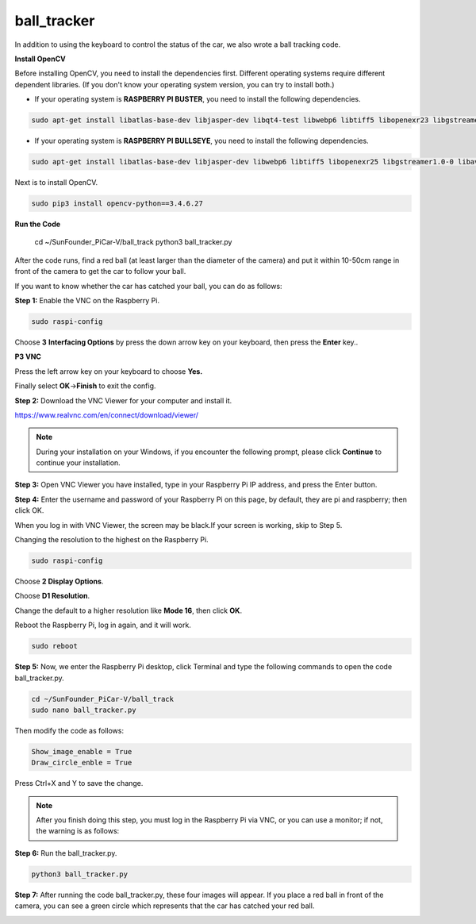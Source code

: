 ball_tracker
============

In addition to using the keyboard to control the status of the car, we
also wrote a ball tracking code.


**Install OpenCV**

Before installing OpenCV, you need to install the dependencies first. Different operating systems require different dependent libraries. (If you don't know your operating system version, you can try to install both.)

* If your operating system is **RASPBERRY PI BUSTER**, you need to install the following dependencies.

.. raw:: html

    <run></run>

.. code-block:: 

    sudo apt-get install libatlas-base-dev libjasper-dev libqt4-test libwebp6 libtiff5 libopenexr23 libgstreamer1.0-0 libavcodec-dev libavformat-dev libswscale-dev libqtgui4 -y


* If your operating system is **RASPBERRY PI BULLSEYE**, you need to install the following dependencies.

.. raw:: html

    <run></run>

.. code-block:: 

    sudo apt-get install libatlas-base-dev libjasper-dev libwebp6 libtiff5 libopenexr25 libgstreamer1.0-0 libavcodec-dev libavformat-dev libswscale-dev -y


Next is to install OpenCV.

.. raw:: html

    <run></run>

.. code-block:: 

    sudo pip3 install opencv-python==3.4.6.27


**Run the Code**

    cd ~/SunFounder_PiCar-V/ball_track
    python3 ball_tracker.py

After the code runs, find a red ball (at least larger than the diameter
of the camera) and put it within 10-50cm range in front of the camera to
get the car to follow your ball.

.. image:: media/image103.jpeg
   :width: 6.66667in
   :height: 3.00347in
   :align: center

If you want to know whether the car has catched your ball, you can do as
follows:

**Step 1:** Enable the VNC on the Raspberry Pi.

.. raw:: html

    <run></run>

.. code-block:: 

    sudo raspi-config

Choose **3** **Interfacing Options** by press the down arrow key on your
keyboard, then press the **Enter** key..

.. image:: media/image104.png
   :width: 6.69792in
   :height: 2.79167in
   :align: center

**P3 VNC**

.. image:: media/image105.png
   :width: 6.6875in
   :height: 2.72917in
   :align: center

Press the left arrow key on your keyboard to choose **Yes.**

.. image:: media/image106.png
   :width: 4.68819in
   :height: 2.88681in
   :align: center

Finally select **OK**->\ **Finish** to exit the config.

.. image:: media/image107.png
   :width: 5.04167in
   :height: 3.36458in
   :align: center

**Step 2:** Download the VNC Viewer for your computer and install it.

https://www.realvnc.com/en/connect/download/viewer/

.. note::
    During your installation on your Windows, if you encounter the
    following prompt, please click **Continue** to continue your
    installation.

.. image:: media/image108.png
   :width: 4.375in
   :height: 2.66667in
   :align: center

**Step 3:** Open VNC Viewer you have installed, type in your Raspberry
Pi IP address, and press the Enter button.

.. image:: media/image109.png
   :width: 4.53125in
   :height: 1.75in
   :align: center

**Step 4:** Enter the username and password of your Raspberry Pi on this
page, by default, they are pi and raspberry; then click OK.

.. image:: media/image110.png
   :width: 3.64583in
   :height: 3.03125in
   :align: center

When you log in with VNC Viewer, the screen may be black.If your screen
is working, skip to Step 5.

.. image:: media/image111.png
   :width: 4.36111in
   :height: 2.98264in
   :align: center

Changing the resolution to the highest on the Raspberry Pi.

.. raw:: html

    <run></run>

.. code-block:: 

    sudo raspi-config

Choose **2 Display Options**.

.. image:: media/image112.png
   :width: 6.67708in
   :height: 3.03125in
   :align: center

Choose **D1 Resolution**.

.. image:: media/image113.png
   :width: 6.66667in
   :height: 1.33333in
   :align: center

Change the default to a higher resolution like **Mode 16**, then click
**OK**.

.. image:: media/image114.png
   :width: 5.03125in
   :height: 2.0625in
   :align: center

Reboot the Raspberry Pi, log in again, and it will work.

.. raw:: html

    <run></run>

.. code-block:: 

    sudo reboot

**Step 5:** Now, we enter the Raspberry Pi desktop, click Terminal and
type the following commands to open the code ball_tracker.py.

.. raw:: html

    <run></run>

.. code-block:: 

    cd ~/SunFounder_PiCar-V/ball_track
    sudo nano ball_tracker.py

Then modify the code as follows:

.. raw:: html

    <run></run>

.. code-block:: 

    Show_image_enable = True
    Draw_circle_enble = True

Press Ctrl+X and Y to save the change.

.. image:: media/image115.png
   :width: 6.8125in
   :height: 4.53125in
   :align: center

.. note::

    After you finish doing this step, you must log in the Raspberry Pi
    via VNC, or you can use a monitor; if not, the warning is as follows:

.. image:: media/image116.png
   :width: 6.80764in
   :height: 0.45208in
   :align: center

**Step 6:** Run the ball_tracker.py.

.. raw:: html

    <run></run>

.. code-block:: 

    python3 ball_tracker.py

.. image:: media/image117.png
   :width: 6.8125in
   :height: 3.1875in
   :align: center

**Step 7:** After running the code ball_tracker.py, these four images
will appear. If you place a red ball in front of the camera, you can see
a green circle which represents that the car has catched your red ball.

.. image:: media/image118.jpeg
   :width: 6.82292in
   :height: 4.63056in
   :align: center